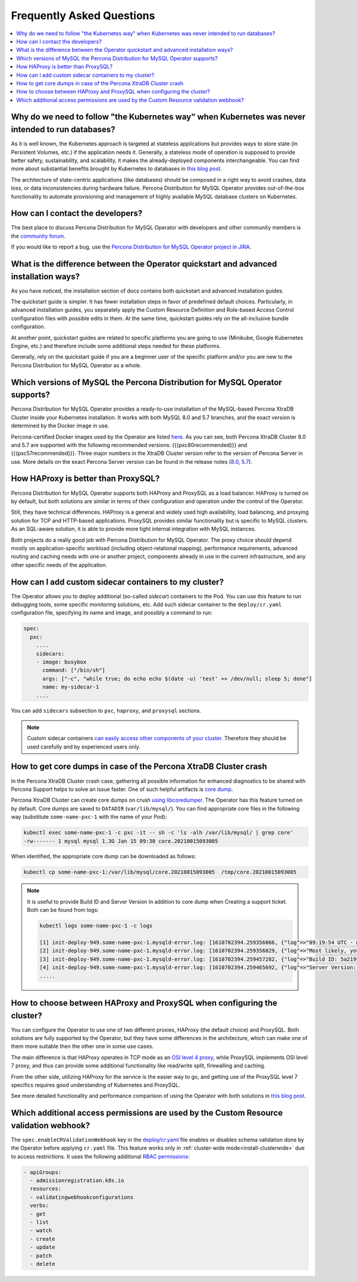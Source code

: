 .. _faq:

================================================================================
Frequently Asked Questions
================================================================================

.. contents::
   :local:
   :depth: 1

Why do we need to follow "the Kubernetes way" when Kubernetes was never intended to run databases?
=====================================================================================================

As it is well known, the Kubernetes approach is targeted at stateless
applications but provides ways to store state (in Persistent Volumes, etc.) if
the application needs it. Generally, a stateless mode of operation is supposed
to provide better safety, sustainability, and scalability, it makes the
already-deployed components interchangeable. You can find more about substantial
benefits brought by Kubernetes to databases in `this blog post <https://www.percona.com/blog/2020/10/08/the-criticality-of-a-kubernetes-operator-for-databases/>`_.

The architecture of state-centric applications (like databases) should be
composed in a right way to avoid crashes, data loss, or data inconsistencies
during hardware failure. Percona Distribution for MySQL Operator
provides out-of-the-box functionality to automate provisioning and management of
highly available MySQL database clusters on Kubernetes.

How can I contact the developers?
================================================================================

The best place to discuss Percona Distribution for MySQL Operator
with developers and other community members is the `community forum <https://forums.percona.com/categories/kubernetes-operator-percona-xtradb-cluster>`_.

If you would like to report a bug, use the `Percona Distribution for MySQL Operator project in JIRA <https://jira.percona.com/projects/K8SPXC>`_.

What is the difference between the Operator quickstart and advanced installation ways?
=======================================================================================

As you have noticed, the installation section of docs contains both quickstart
and advanced installation guides.

The quickstart guide is simpler. It has fewer installation steps in favor of
predefined default choices. Particularly, in advanced installation guides, you
separately apply the Custom Resource Definition and Role-based Access Control
configuration files with possible edits in them. At the same time, quickstart
guides rely on the all-inclusive bundle configuration.

At another point, quickstart guides are related to specific platforms you are
going to use (Minikube, Google Kubernetes Engine, etc.) and therefore include
some additional steps needed for these platforms.

Generally, rely on the quickstart guide if you are a beginner user of the
specific platform and/or you are new to the Percona Distribution for MySQL
Operator as a whole.

Which versions of MySQL the Percona Distribution for MySQL Operator supports?
================================================================================

Percona Distribution for MySQL Operator provides a ready-to-use installation of the
MySQL-based Percona XtraDB Cluster inside your Kubernetes installation. It works
with both MySQL 8.0 and 5.7 branches, and the exact version is determined by the
Docker image in use.

Percona-certified Docker images used by the Operator are listed `here <https://www.percona.com/doc/kubernetes-operator-for-pxc/images.html>`_.
As you can see, both Percona XtraDB Cluster 8.0 and 5.7 are supported with the
following recommended versions: {{{pxc80recommended}}} and
{{{pxc57recommended}}}. Three major numbers in the XtraDB Cluster version refer
to the version of Percona Server in use. More details on the exact Percona
Server version can be found in the release notes (`8.0 <https://www.percona.com/doc/percona-server/8.0/release-notes/release-notes_index.html>`_, `5.7 <https://www.percona.com/doc/percona-server/5.7/release-notes/release-notes_index.html>`_).

How HAProxy is better than ProxySQL?
================================================================================

Percona Distribution for MySQL Operator supports both HAProxy and ProxySQL as a load
balancer. HAProxy is turned on by default, but both solutions are similar in
terms of their configuration and operation under the control of the Operator.

Still, they have technical differences. HAProxy is a general and widely used
high availability, load balancing, and proxying solution for TCP and HTTP-based
applications. ProxySQL provides similar functionality but is specific to MySQL
clusters. As an SQL-aware solution, it is able to provide more tight
internal integration with MySQL instances.

Both projects do a really good job with Percona Distribution for MySQL Operator. The
proxy choice should depend mostly on application-specific workload (including
object-relational mapping), performance requirements, advanced routing and
caching needs with one or another project, components already in use in the
current infrastructure, and any other specific needs of the application.

.. _faq-sidecar:

How can I add custom sidecar containers to my cluster?
================================================================================

The Operator allows you to deploy additional (so-called *sidecar*) containers to
the Pod. You can use this feature to run debugging tools, some specific
monitoring solutions, etc. Add such sidecar container to the ``deploy/cr.yaml``
configuration file, specifying its name and image, and possibly a command to
run:

.. code:: yaml

   spec:
     pxc:
       ....
       sidecars:
       - image: busybox
         command: ["/bin/sh"]
         args: ["-c", "while true; do echo echo $(date -u) 'test' >> /dev/null; sleep 5; done"]
         name: my-sidecar-1
       ....

You can add ``sidecars`` subsection to ``pxc``, ``haproxy``, and ``proxysql``
sections.

.. note::  Custom sidecar containers `can easily access other components of your cluster <https://kubernetes.io/docs/concepts/workloads/pods/#resource-sharing-and-communication>`_. 
   Therefore they should be used carefully and by experienced users only.

How to get core dumps in case of the Percona XtraDB Cluster crash
================================================================================

In the Percona XtraDB Cluster crash case, gathering all possible information for
enhanced diagnostics to be shared with Percona Support helps to solve an issue
faster. One of such helpful artifacts is `core dump <https://en.wikipedia.org/wiki/Core_dump>`_.

Percona XtraDB Cluster can create core dumps on crush `using libcoredumper <https://www.percona.com/doc/percona-server/5.7/diagnostics/libcoredumper.html>`_. The Operator has this feature turned on by default. 
Core dumps are saved to  ``DATADIR`` (``var/lib/mysql/``). You can find
appropriate core files in the following way (substitute ``some-name-pxc-1`` with
the name of your Pod):

.. code:: bash

   kubectl exec some-name-pxc-1 -c pxc -it -- sh -c 'ls -alh /var/lib/mysql/ | grep core'
   -rw------- 1 mysql mysql 1.3G Jan 15 09:30 core.20210015093005 

When identified, the appropriate core dump can be downloaded as follows:

.. code:: bash

   kubectl cp some-name-pxc-1:/var/lib/mysql/core.20210015093005  /tmp/core.20210015093005

.. note:: It is useful to provide Build ID and Server Version in addition to core
   dump when Creating a support ticket. Both can be found from logs:
   
   .. code:: bash
   
      kubectl logs some-name-pxc-1 -c logs 

      [1] init-deploy-949.some-name-pxc-1.mysqld-error.log: [1610702394.259356066, {"log"=>"09:19:54 UTC - mysqld got signal 11 ;"}]
      [2] init-deploy-949.some-name-pxc-1.mysqld-error.log: [1610702394.259356829, {"log"=>"Most likely, you have hit a bug, but this error can also be caused by malfunctioning hardware."}]
      [3] init-deploy-949.some-name-pxc-1.mysqld-error.log: [1610702394.259457282, {"log"=>"Build ID: 5a2199b1784b967a713a3bde8d996dc517c41adb"}]
      [4] init-deploy-949.some-name-pxc-1.mysqld-error.log: [1610702394.259465692, {"log"=>"Server Version: 8.0.21-12.1 Percona XtraDB Cluster (GPL), Release rel12, Revision 4d973e2, WSREP version 26.4.3, wsrep_26.4.3"}]
      .....

How to choose between HAProxy and ProxySQL when configuring the cluster?
================================================================================

You can configure the Operator to use one of two different proxies, HAProxy
(the default choice) and ProxySQL. Both solutions are fully supported by the
Operator, but they have some differences in the architecture, which can make one
of them more suitable then the other one in some use cases.

The main difference is that HAProxy operates in TCP mode as an `OSI level 4 proxy <https://www.haproxy.com/blog/layer-4-and-layer-7-proxy-mode/>`_,
while ProxySQL implements OSI level 7 proxy, and thus can provide some additional
functionality like read/write split, firewalling and caching.

From the other side, utilizing HAProxy for the service is the easier way to go,
and getting use of the ProxySQL level 7 specifics requires good understanding of
Kubernetes and ProxySQL.

See more detailed functionality and performance comparison of using the Operator
with both solutions in `this blog post <https://www.percona.com/blog/2021/01/11/percona-kubernetes-operator-for-percona-xtradb-cluster-haproxy-or-proxysql/>`__.

.. _faq-validation:

Which additional access permissions are used by the Custom Resource validation webhook?
=======================================================================================

The ``spec.enableCRValidationWebhook`` key in the `deploy/cr.yaml <https://github.com/percona/percona-server-mongodb-operator/blob/main/deploy/cr.yaml>`__
file enables or disables schema validation done by the Operator before applying
``cr.yaml`` file. This feature works only in :ref:`cluster-wide mode<install-clusterwide>`
due to access restrictions. It uses the following additional `RBAC permissions <https://kubernetes.io/docs/reference/access-authn-authz/rbac/>`_:

.. code:: yaml

   - apiGroups:
     - admissionregistration.k8s.io
     resources:
     - validatingwebhookconfigurations
     verbs:
     - get
     - list
     - watch
     - create
     - update
     - patch
     - delete
